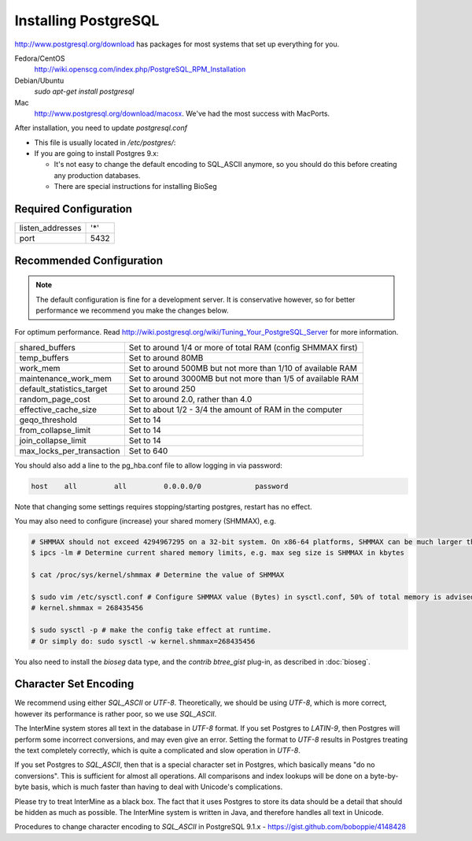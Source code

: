 Installing PostgreSQL
======================

http://www.postgresql.org/download has packages for most systems that set up everything for you. 

Fedora/CentOS
	http://wiki.openscg.com/index.php/PostgreSQL_RPM_Installation

Debian/Ubuntu
	`sudo apt-get install postgresql`

Mac
	http://www.postgresql.org/download/macosx.  We've had the most success with MacPorts.



After installation, you need to update `postgresql.conf` 

* This file is usually located in `/etc/postgres/`: 
* If you are going to install Postgres 9.x:

  * It's not easy to change the default encoding to SQL_ASCII anymore, so you should do this before creating any production databases.
  * There are special instructions for installing BioSeg



Required Configuration
~~~~~~~~~~~~~~~~~~~~~~

====================  ===================
listen_addresses      '*'
port                  5432
====================  ===================


Recommended Configuration
~~~~~~~~~~~~~~~~~~~~~~~~~~~~~~~~~~~~~~~~~~~~

.. note::

	The default configuration is fine for a development server. It is conservative however, so for better performance we recommend you make the changes below.

For optimum performance. Read http://wiki.postgresql.org/wiki/Tuning_Your_PostgreSQL_Server for more information.

=========================   ==============================================================
shared_buffers			Set to around 1/4 or more of total RAM (config SHMMAX first)
temp_buffers  			Set to around 80MB
work_mem  			Set to around 500MB but not more than 1/10 of available RAM
maintenance_work_mem  		Set to around 3000MB but not more than 1/5 of available RAM
default_statistics_target  	Set to around 250
random_page_cost  		Set to around 2.0, rather than 4.0
effective_cache_size  		Set to about 1/2 - 3/4 the amount of RAM in the computer
geqo_threshold  		Set to 14
from_collapse_limit  		Set to 14
join_collapse_limit  		Set to 14
max_locks_per_transaction 	Set to 640
=========================   ==============================================================

You should also add a line to the pg_hba.conf file to allow logging in via password:

.. code-block:: properties

	host    all         all         0.0.0.0/0             password


Note that changing some settings requires stopping/starting postgres, restart has no effect.

You may also need to configure (increase) your shared momery (SHMMAX), e.g.

.. code-block:: bash

        # SHMMAX should not exceed 4294967295 on a 32-bit system. On x86-64 platforms, SHMMAX can be much larger than 4GB since the virtual address space is not limited by 32 bits. 
	$ ipcs -lm # Determine current shared memory limits, e.g. max seg size is SHMMAX in kbytes

	$ cat /proc/sys/kernel/shmmax # Determine the value of SHMMAX

	$ sudo vim /etc/sysctl.conf # Configure SHMMAX value (Bytes) in sysctl.conf, 50% of total memory is advised, e.g. add 
	# kernel.shmmax = 268435456

	$ sudo sysctl -p # make the config take effect at runtime.
	# Or simply do: sudo sysctl -w kernel.shmmax=268435456

You also need to install the `bioseg` data type, and the `contrib btree_gist` plug-in, as described in :doc:`bioseg`.

Character Set Encoding
~~~~~~~~~~~~~~~~~~~~~~

We recommend using either `SQL_ASCII` or `UTF-8`. Theoretically, we should be using `UTF-8`, which is more correct, however its performance is rather poor, so we use `SQL_ASCII`.

The InterMine system stores all text in the database in `UTF-8` format. If you set Postgres to `LATIN-9`, then Postgres will perform some incorrect conversions, and may even give an error. Setting the format to `UTF-8` results in Postgres treating the text completely correctly, which is quite a complicated and slow operation in `UTF-8`.

If you set Postgres to `SQL_ASCII`, then that is a special character set in Postgres, which basically means "do no conversions". This is sufficient for almost all operations. All comparisons and index lookups will be done on a byte-by-byte basis, which is much faster than having to deal with Unicode's complications.

Please try to treat InterMine as a black box. The fact that it uses Postgres to store its data should be a detail that should be hidden as much as possible. The InterMine system is written in Java, and therefore handles all text in Unicode. 

Procedures to change character encoding to `SQL_ASCII` in PostgreSQL 9.1.x - https://gist.github.com/boboppie/4148428

.. index:: PostgreSQL
